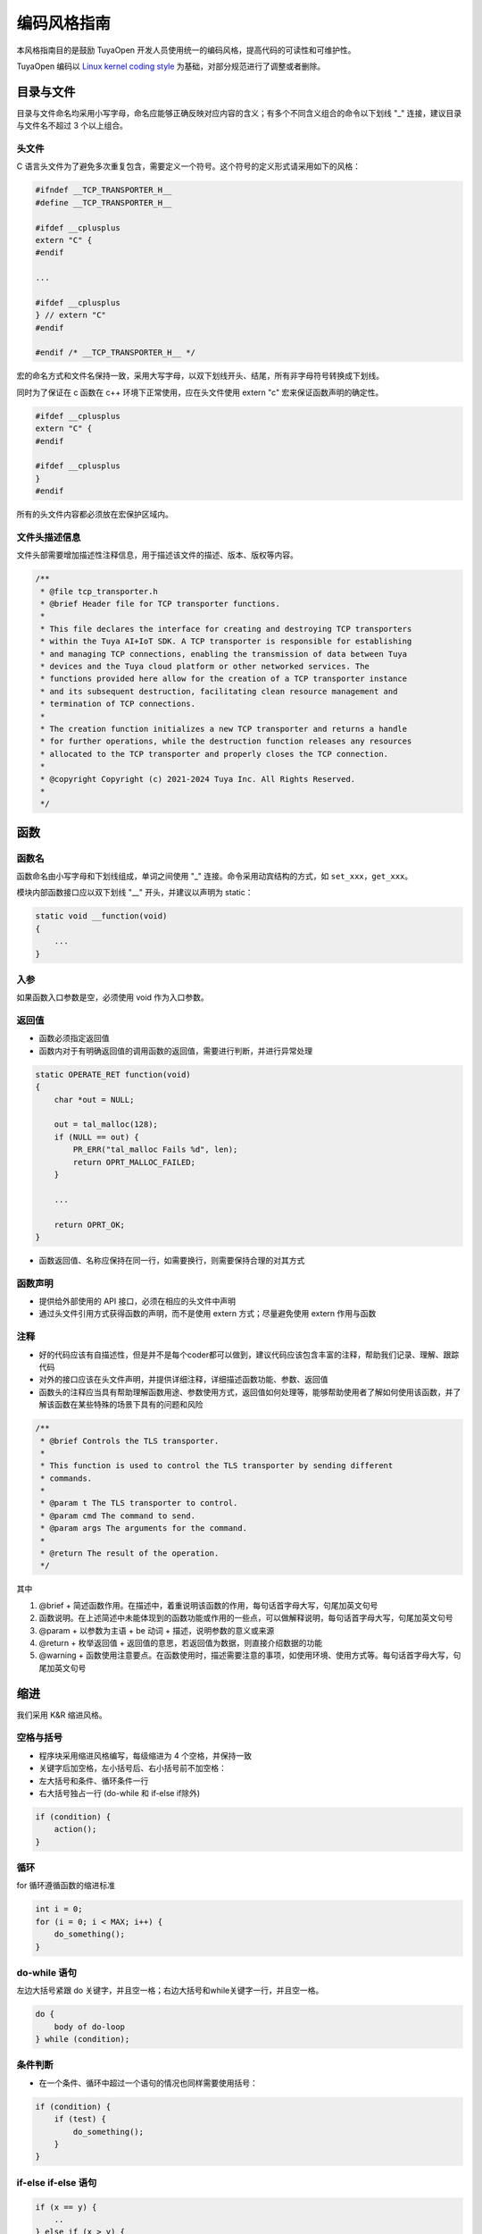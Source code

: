 .. _code_style_guide:

编码风格指南
============

本风格指南目的是鼓励 TuyaOpen 开发人员使用统一的编码风格，提高代码的可读性和可维护性。

TuyaOpen 编码以 `Linux kernel coding style <https://www.kernel.org/doc/html/latest/process/coding-style.html>`_ 为基础，对部分规范进行了调整或者删除。

目录与文件
----------

目录与文件命名均采用小写字母，命名应能够正确反映对应内容的含义；有多个不同含义组合的命令以下划线 "_" 连接，建议目录与文件名不超过 3 个以上组合。

头文件
~~~~~~

C 语言头文件为了避免多次重复包含，需要定义一个符号。这个符号的定义形式请采用如下的风格：

.. code-block:: c

    #ifndef __TCP_TRANSPORTER_H__
    #define __TCP_TRANSPORTER_H__
    
    #ifdef __cplusplus
    extern "C" {
    #endif
    
    ...
    
    #ifdef __cplusplus
    } // extern "C"
    #endif
    
    #endif /* __TCP_TRANSPORTER_H__ */

宏的命名方式和文件名保持一致，采用大写字母，以双下划线开头、结尾，所有非字母符号转换成下划线。

同时为了保证在 c 函数在 c++ 环境下正常使用，应在头文件使用 extern "c" 宏来保证函数声明的确定性。

.. code-block:: c

    #ifdef __cplusplus
    extern "C" {
    #endif
    
    #ifdef __cplusplus
    }
    #endif

所有的头文件内容都必须放在宏保护区域内。

文件头描述信息
~~~~~~~~~~~~~~~

文件头部需要增加描述性注释信息，用于描述该文件的描述、版本、版权等内容。

.. code-block:: c

    /**
     * @file tcp_transporter.h
     * @brief Header file for TCP transporter functions.
     *
     * This file declares the interface for creating and destroying TCP transporters
     * within the Tuya AI+IoT SDK. A TCP transporter is responsible for establishing
     * and managing TCP connections, enabling the transmission of data between Tuya
     * devices and the Tuya cloud platform or other networked services. The
     * functions provided here allow for the creation of a TCP transporter instance
     * and its subsequent destruction, facilitating clean resource management and
     * termination of TCP connections.
     *
     * The creation function initializes a new TCP transporter and returns a handle
     * for further operations, while the destruction function releases any resources
     * allocated to the TCP transporter and properly closes the TCP connection.
     *
     * @copyright Copyright (c) 2021-2024 Tuya Inc. All Rights Reserved.
     *
     */

函数
----

函数名
~~~~~~

函数命名由小写字母和下划线组成，单词之间使用 "_" 连接。命令采用动宾结构的方式，如 ``set_xxx``，``get_xxx``。

模块内部函数接口应以双下划线 "__" 开头，并建议以声明为 static：

.. code-block:: c

    static void __function(void)
    {
        ...
    }

入参
~~~~

如果函数入口参数是空，必须使用 void 作为入口参数。

返回值
~~~~~~

- 函数必须指定返回值
- 函数内对于有明确返回值的调用函数的返回值，需要进行判断，并进行异常处理

.. code-block:: c

    static OPERATE_RET function(void)
    {
        char *out = NULL;
    
        out = tal_malloc(128);
        if (NULL == out) {
            PR_ERR("tal_malloc Fails %d", len);
            return OPRT_MALLOC_FAILED;
        }
        
        ...
        
        return OPRT_OK;
    }

- 函数返回值、名称应保持在同一行，如需要换行，则需要保持合理的对其方式

函数声明
~~~~~~~~

- 提供给外部使用的 API 接口，必须在相应的头文件中声明
- 通过头文件引用方式获得函数的声明，而不是使用 extern 方式；尽量避免使用 extern 作用与函数

注释
~~~~

- 好的代码应该有自描述性，但是并不是每个coder都可以做到，建议代码应该包含丰富的注释，帮助我们记录、理解、跟踪代码
- 对外的接口应该在头文件声明，并提供详细注释，详细描述函数功能、参数、返回值
- 函数头的注释应当具有帮助理解函数用途、参数使用方式，返回值如何处理等，能够帮助使用者了解如何使用该函数，并了解该函数在某些特殊的场景下具有的问题和风险

.. code-block:: c

    /**
     * @brief Controls the TLS transporter.
     *
     * This function is used to control the TLS transporter by sending different
     * commands.
     *
     * @param t The TLS transporter to control.
     * @param cmd The command to send.
     * @param args The arguments for the command.
     *
     * @return The result of the operation.
     */

其中

1. @brief + 简述函数作用。在描述中，着重说明该函数的作用，每句话首字母大写，句尾加英文句号
2. 函数说明。在上述简述中未能体现到的函数功能或作用的一些点，可以做解释说明，每句话首字母大写，句尾加英文句号
3. @param + 以参数为主语 + be 动词 + 描述，说明参数的意义或来源
4. @return + 枚举返回值 + 返回值的意思，若返回值为数据，则直接介绍数据的功能
5. @warning + 函数使用注意要点。在函数使用时，描述需要注意的事项，如使用环境、使用方式等。每句话首字母大写，句尾加英文句号

缩进
----

我们采用 K&R 缩进风格。

空格与括号
~~~~~~~~~~

- 程序块采用缩进风格编写，每级缩进为 4 个空格，并保持一致
- 关键字后加空格，左小括号后、右小括号前不加空格：
- 左大括号和条件、循环条件一行
- 右大括号独占一行 (do-while 和 if-else if除外)

.. code-block:: c

    if (condition) {
        action();
    }

循环
~~~~

for 循环遵循函数的缩进标准

.. code-block:: c

    int i = 0;
    for (i = 0; i < MAX; i++) { 
        do_something();
    }

do-while 语句
~~~~~~~~~~~~~~

左边大括号紧跟 do 关键字，并且空一格；右边大括号和while关键字一行，并且空一格。

.. code-block:: c

    do {
        body of do-loop
    } while (condition);

条件判断
~~~~~~~~

- 在一个条件、循环中超过一个语句的情况也同样需要使用括号：

.. code-block:: c

    if (condition) {
        if (test) {
            do_something();
        }
    }

if-else if-else 语句
~~~~~~~~~~~~~~~~~~~~~

.. code-block:: c

    if (x == y) {
        ..
    } else if (x > y) {
        ...
    } else {
        ....
    }

switch-case
~~~~~~~~~~~~

- case 单独占一行，并且让 case 与 switch 对齐
- 每个 case 的执行体建议使用大括号保护，避免变量的作用域超出范围
- 不要遗漏 default

.. code-block:: c

    switch (suffix) { 
    case 'A': 
    case 'a': 
        {
            printf("a"); 
        }
        break; 
    case 'B': 
    case 'b': 
        {
            printf("b");  
        }
        break; 
    /* fall through */ 
    default: 
        break; 
    }

宏与枚举
--------

定义常量的宏名称和枚举中的标签均使用大写字母，单词之间使用 "_" 连接。

.. code-block:: c

    #define CONSTANT 0x12345

定义多个相关常量时，推荐使用枚举定义。

.. code-block:: c

    typedef enum {
        STATE_IDLE,
        STATE_START,
        STATE_DATA_LOAD,
        STATE_ENDPOINT_GET,
        STATE_ENDPOINT_UPDATE,
        STATE_TOKEN_PENDING,
        STATE_ACTIVATING,
        STATE_NETWORK_CHECK,
        STATE_NETWORK_RECONNECT,
        STATE_STARTUP_UPDATE,
        STATE_MQTT_CONNECT_START,
        STATE_MQTT_CONNECTING,
        STATE_MQTT_RECONNECT,
        STATE_MQTT_YIELD,
        STATE_RESTART,
        STATE_RESET,
        STATE_STOP,
        STATE_EXIT,
    } tuya_run_state_t;

格式化代码
----------

TuyaOpen 支持 clang-format 格式化代码，请安装 clang-format 14 及以上版本，可手动格式化或自动格式化当前修改的代码。

手工格式化:

.. code-block:: bash

    $ clang-format -style=file -i <file>

其中 <file> 为待格式化文件。

自动格式化：

TuyaOpen 目录 tools/hooks/pre-commit 文件会在编译时自动复制至 .git/hooks 目录。

通过 ``git commit`` 命令提交代码时，pre-commit 命令会自动调用 clang-format 格式化当前已经通过 ``git add`` 命令添加的文件。
